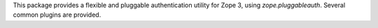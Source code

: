 This package provides a flexible and pluggable authentication utility for Zope
3, using `zope.pluggableauth`. Several common plugins are provided.
